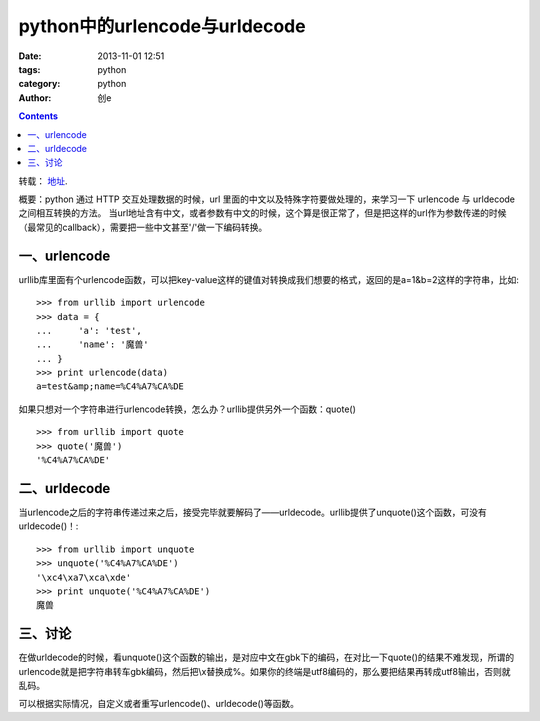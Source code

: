 python中的urlencode与urldecode
#####################################
:date: 2013-11-01 12:51
:tags: python
:category: python
:author: 创e


.. contents::



转载： `地址`_.

.. _地址: http://luchanghong.com/python/2012/07/11/python-urlencode-and-urldecode.html



概要：python 通过 HTTP 交互处理数据的时候，url 里面的中文以及特殊字符要做处理的，来学习一下 urlencode 与 urldecode 之间相互转换的方法。
当url地址含有中文，或者参数有中文的时候，这个算是很正常了，但是把这样的url作为参数传递的时候（最常见的callback），需要把一些中文甚至'/'做一下编码转换。

一、urlencode
----------------

urllib库里面有个urlencode函数，可以把key-value这样的键值对转换成我们想要的格式，返回的是a=1&b=2这样的字符串，比如::

    >>> from urllib import urlencode
    >>> data = {
    ...     'a': 'test',
    ...     'name': '魔兽'
    ... }
    >>> print urlencode(data)
    a=test&amp;name=%C4%A7%CA%DE

如果只想对一个字符串进行urlencode转换，怎么办？urllib提供另外一个函数：quote() ::

    >>> from urllib import quote
    >>> quote('魔兽')
    '%C4%A7%CA%DE'

二、urldecode
-----------------

当urlencode之后的字符串传递过来之后，接受完毕就要解码了——urldecode。urllib提供了unquote()这个函数，可没有urldecode()！::

    >>> from urllib import unquote
    >>> unquote('%C4%A7%CA%DE')
    '\xc4\xa7\xca\xde'
    >>> print unquote('%C4%A7%CA%DE')
    魔兽

三、讨论
---------------

在做urldecode的时候，看unquote()这个函数的输出，是对应中文在gbk下的编码，在对比一下quote()的结果不难发现，所谓的urlencode就是把字符串转车gbk编码，然后把\\x替换成%。如果你的终端是utf8编码的，那么要把结果再转成utf8输出，否则就乱码。

可以根据实际情况，自定义或者重写urlencode()、urldecode()等函数。

